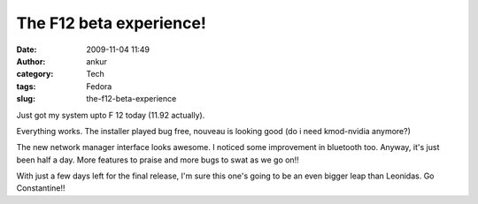 The F12 beta experience!
########################
:date: 2009-11-04 11:49
:author: ankur
:category: Tech
:tags: Fedora
:slug: the-f12-beta-experience

Just got my system upto F 12 today (11.92 actually).

Everything works. The installer played bug free, nouveau is looking good
(do i need kmod-nvidia anymore?)

The new network manager interface looks awesome. I noticed some
improvement in bluetooth too. Anyway, it's just been half a day. More
features to praise and more bugs to swat as we go on!!

With just a few days left for the final release, I'm sure this one's
going to be an even bigger leap than Leonidas. Go Constantine!!
